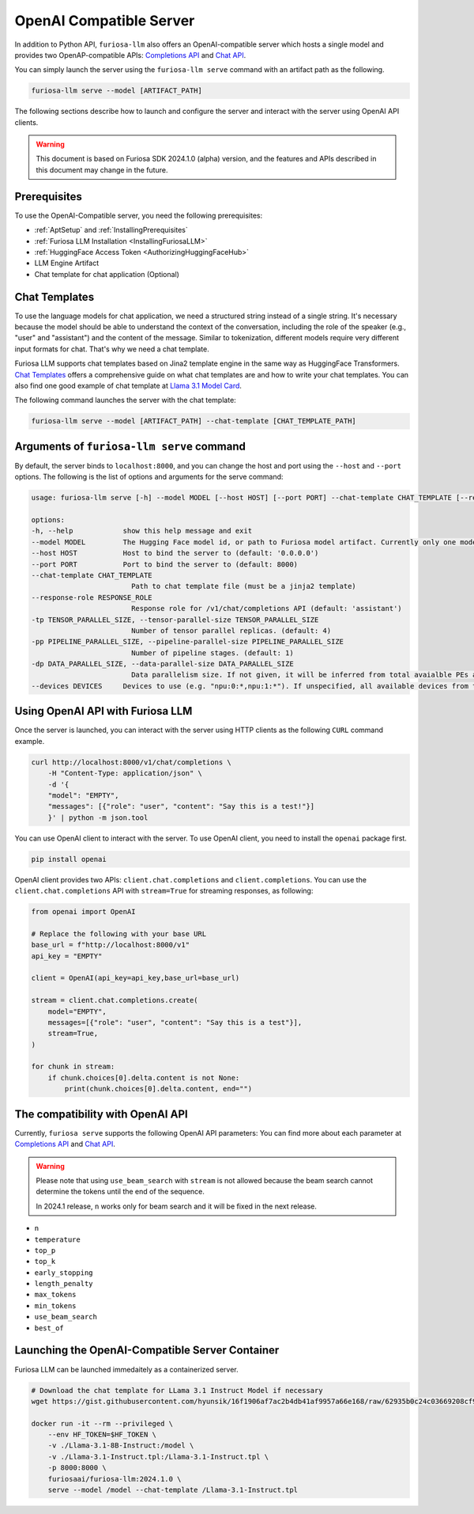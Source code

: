 .. _OpenAIServer:

****************************************************
OpenAI Compatible Server
****************************************************

In addition to Python API, ``furiosa-llm`` also offers an OpenAI-compatible server
which hosts a single model and provides two OpenAP-compatible APIs:
`Completions API <https://platform.openai.com/docs/api-reference/completions>`_ and
`Chat API <https://platform.openai.com/docs/api-reference/chat>`_.

You can simply launch the server using the ``furiosa-llm serve`` command with an artifact path
as the following.

.. code-block::

    furiosa-llm serve --model [ARTIFACT_PATH]

The following sections describe how to launch and configure the server
and interact with the server using OpenAI API clients.

.. warning::

   This document is based on Furiosa SDK 2024.1.0 (alpha) version,
   and the features and APIs described in this document may change in the future.

Prerequisites
==================================================
To use the OpenAI-Compatible server, you need the following prerequisites:

* :ref:`AptSetup` and :ref:`InstallingPrerequisites`
* :ref:`Furiosa LLM Installation <InstallingFuriosaLLM>`
* :ref:`HuggingFace Access Token <AuthorizingHuggingFaceHub>`
* LLM Engine Artifact
* Chat template for chat application (Optional)


Chat Templates
================================================
To use the language models for chat application, we need a structured string instead of a single string.
It's necessary because the model should be able to understand the context of the conversation,
including the role of the speaker (e.g., "user" and "assistant") and the content of the message.
Similar to tokenization, different models require very different input formats for chat.
That's why we need a chat template.

Furiosa LLM supports chat templates based on Jina2 template engine in the same way as HuggingFace Transformers.
`Chat Templates <https://huggingface.co/docs/transformers/en/chat_templating>`_ offers
a comprehensive guide on what chat templates are and how to write your chat templates.
You can also find one good example of chat template at `Llama 3.1 Model Card <https://www.llama.com/docs/model-cards-and-prompt-formats/llama3_1/>`_.

The following command launches the server with the chat template:

.. code-block::

    furiosa-llm serve --model [ARTIFACT_PATH] --chat-template [CHAT_TEMPLATE_PATH]


Arguments of ``furiosa-llm serve`` command
================================================
By default, the server binds to ``localhost:8000``, and
you can change the host and port using the ``--host`` and ``--port`` options.
The following is the list of options and arguments for the serve command:

.. code-block::

    usage: furiosa-llm serve [-h] --model MODEL [--host HOST] [--port PORT] --chat-template CHAT_TEMPLATE [--response-role RESPONSE_ROLE] [-tp TENSOR_PARALLEL_SIZE] [-pp PIPELINE_PARALLEL_SIZE] [-dp DATA_PARALLEL_SIZE] [--devices DEVICES]

    options:
    -h, --help            show this help message and exit
    --model MODEL         The Hugging Face model id, or path to Furiosa model artifact. Currently only one model is supported per server.
    --host HOST           Host to bind the server to (default: '0.0.0.0')
    --port PORT           Port to bind the server to (default: 8000)
    --chat-template CHAT_TEMPLATE
                            Path to chat template file (must be a jinja2 template)
    --response-role RESPONSE_ROLE
                            Response role for /v1/chat/completions API (default: 'assistant')
    -tp TENSOR_PARALLEL_SIZE, --tensor-parallel-size TENSOR_PARALLEL_SIZE
                            Number of tensor parallel replicas. (default: 4)
    -pp PIPELINE_PARALLEL_SIZE, --pipeline-parallel-size PIPELINE_PARALLEL_SIZE
                            Number of pipeline stages. (default: 1)
    -dp DATA_PARALLEL_SIZE, --data-parallel-size DATA_PARALLEL_SIZE
                            Data parallelism size. If not given, it will be inferred from total avaialble PEs and other parallelism degrees.
    --devices DEVICES     Devices to use (e.g. "npu:0:*,npu:1:*"). If unspecified, all available devices from the host will be used.


Using OpenAI API with Furiosa LLM
=====================================================
Once the server is launched, you can interact with the server using HTTP clients
as the following ``CURL`` command example.

.. code-block:: sh

    curl http://localhost:8000/v1/chat/completions \
        -H "Content-Type: application/json" \
        -d '{
        "model": "EMPTY",
        "messages": [{"role": "user", "content": "Say this is a test!"}]
        }' | python -m json.tool


You can use OpenAI client to interact with the server.
To use OpenAI client, you need to install the ``openai`` package first.

.. code-block:: sh

    pip install openai


OpenAI client provides two APIs: ``client.chat.completions`` and ``client.completions``.
You can use the ``client.chat.completions``
API with ``stream=True`` for streaming responses, as following:

.. code-block::

    from openai import OpenAI

    # Replace the following with your base URL
    base_url = f"http://localhost:8000/v1"
    api_key = "EMPTY"

    client = OpenAI(api_key=api_key,base_url=base_url)

    stream = client.chat.completions.create(
        model="EMPTY",
        messages=[{"role": "user", "content": "Say this is a test"}],
        stream=True,
    )

    for chunk in stream:
        if chunk.choices[0].delta.content is not None:
            print(chunk.choices[0].delta.content, end="")


The compatibility with OpenAI API
=================================================

Currently, ``furiosa serve`` supports the following OpenAI API parameters:
You can find more about each parameter at `Completions API <https://platform.openai.com/docs/api-reference/completions>`_
and `Chat API <https://platform.openai.com/docs/api-reference/chat>`_.

.. warning::

    Please note that using ``use_beam_search`` with ``stream`` is not allowed
    because the beam search cannot determine the tokens until the end of the sequence.

    In 2024.1 release, ``n`` works only for beam search and it will be fixed in the next release.

* ``n``
* ``temperature``
* ``top_p``
* ``top_k``
* ``early_stopping``
* ``length_penalty``
* ``max_tokens``
* ``min_tokens``
* ``use_beam_search``
* ``best_of``

Launching the OpenAI-Compatible Server Container
================================================================

Furiosa LLM can be launched immedaitely as a containerized server.

.. code-block::

    # Download the chat template for LLama 3.1 Instruct Model if necessary
    wget https://gist.githubusercontent.com/hyunsik/16f1906af7ac2b4db41af9957a66e168/raw/62935b0c24c03669208cf90f3f87b1694521053d/Llama-3.1-Instruct.tpl

    docker run -it --rm --privileged \
        --env HF_TOKEN=$HF_TOKEN \
        -v ./Llama-3.1-8B-Instruct:/model \
        -v ./Llama-3.1-Instruct.tpl:/Llama-3.1-Instruct.tpl \
        -p 8000:8000 \
        furiosaai/furiosa-llm:2024.1.0 \
        serve --model /model --chat-template /Llama-3.1-Instruct.tpl
